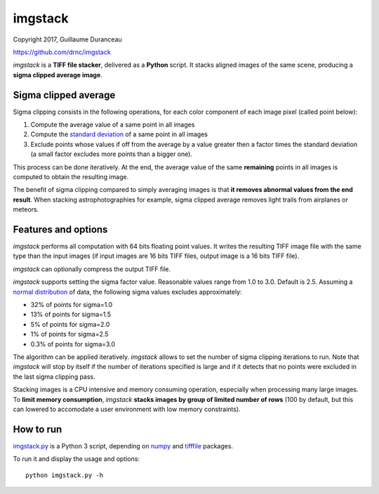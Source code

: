 ========
imgstack
========

Copyright 2017, Guillaume Duranceau

https://github.com/drnc/imgstack

*imgstack* is a **TIFF file stacker**,
delivered as a **Python** script.
It stacks aligned images of the same scene,
producing a **sigma clipped average image**.

Sigma clipped average
=====================

Sigma clipping consists in the following operations,
for each color component of each image pixel (called point below):

1. Compute the average value of a same point in all images

2. Compute the `standard deviation`_ of a same point in all images

3. Exclude points whose values if off from the average by a value
   greater then a factor times the standard deviation
   (a small factor excludes more points than a bigger one).

This process can be done iteratively.
At the end, the average value of the same **remaining** points
in all images is computed to obtain the resulting image.

The benefit of sigma clipping compared to simply averaging images
is that **it removes abnormal values from the end result**.
When stacking astrophotographies for example,
sigma clipped average removes light trails from airplanes or meteors.

Features and options
====================

*imgstack* performs all computation with 64 bits floating point values.
It writes the resulting TIFF image file
with the same type than the input images
(if input images are 16 bits TIFF files,
output image is a 16 bits TIFF file).

*imgstack* can optionally compress the output TIFF file.

*imgstack* supports setting the sigma factor value.
Reasonable values range from 1.0 to 3.0.
Default is 2.5.
Assuming a `normal distribution`_ of data,
the following sigma values excludes approximately:

* 32% of points for sigma=1.0
* 13% of points for sigma=1.5
* 5% of points for sigma=2.0
* 1% of points for sigma=2.5
* 0.3% of points for sigma=3.0

The algorithm can be applied iteratively.
*imgstack* allows to set the number of sigma clipping iterations to run.
Note that *imgstack* will stop by itself
if the number of iterations specified is large and
if it detects that no points were excluded
in the last sigma clipping pass.

Stacking images is a CPU intensive and memory consuming operation,
especially when processing many large images.
To **limit memory consumption**,
*imgstack* **stacks images by group of limited number of rows**
(100 by default,
but this can lowered
to accomodate a user environment with low memory constraints).

How to run
==========

imgstack.py_ is a Python 3 script,
depending on numpy_ and tifffile_ packages.

To run it and display the usage and options::

    python imgstack.py -h

.. _standard deviation: https://en.wikipedia.org/wiki/Standard_deviation
.. _normal distribution: https://en.wikipedia.org/wiki/Normal_distribution
.. _numpy: http://www.numpy.org/
.. _tifffile: http://www.lfd.uci.edu/~gohlke/code/tifffile.py.html
.. _imgstack.py: https://github.com/drnc/imgstack/blob/master/imgstack/imgstack.py
